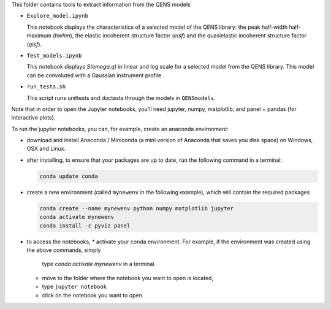 This folder contains tools to extract information from the QENS models


* ``Explore_model.ipynb``

  This notebook displays the characteristics of 
  a selected model of the QENS library: the peak half-width half-maximum 
  (\ *hwhm*\ ), the elastic incoherent structure factor (\ *eisf*\ ) and the 
  quasielastic incoherent structure factor (\ *qisf*\ ).

* ``Test_models.ipynb``

  This notebook displays *S(omega,q)* in linear and log scale for a selected 
  model from the QENS library. This model can be convoluted with a Gaussian 
  instrument profile .

* ``run_tests.sh``

  This script runs unittests and doctests through the models in ``QENSmodels``.

Note that in order to open the Jupyter notebooks, you'll need jupyter, numpy, 
matplotlib, and panel + pandas (for interactive plots).

To run the jupyter notebooks, you can, for example, create an anaconda 
environment:


* download and install Anaconda / Miniconda (a mini version of Anaconda
  that saves you disk space) on Windows, OSX and Linux.

* after installing, to ensure that your packages are up to date,
  run the following command in a terminal:

  .. code-block:: console

     conda update conda

* create a new environment (called ``mynewenv`` in the following example),
  which will contain the required packages

  .. code-block:: console

     conda create --name mynewenv python numpy matplotlib jupyter
     conda activate mynewenv
     conda install -c pyviz panel

* to access the notebooks,
  * activate your conda environment. For example, if the environment was created using the above commands, simply
    type `conda activate mynewenv` in a terminal.
  * move to the folder where the notebook you want to open is located,
  * type ``jupyter notebook``
  * click on the notebook you want to open.
